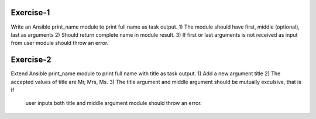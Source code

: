 Exercise-1
==========

Write an Ansible print_name module to print full name as task output.
1) The module should have first, middle (optional), last as arguments
2) Should return complete name in module result.
3) If first or last arguments is not received as input from user module should throw an error.

Exercise-2
==========

Extend Ansible print_name module to print full name with title as task output.
1) Add a new argument title
2) The accepted values of title are Mr, Mrs, Ms.
3) The title argument and middle argument should be mutually exculsive, that is if
   user inputs both title and middle argument module should throw an error.
